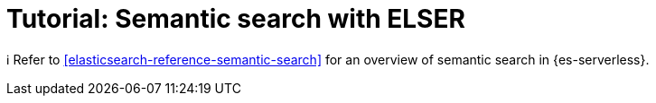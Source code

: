 [[elasticsearch-reference-semantic-search-elser]]
= Tutorial: Semantic search with ELSER

// :description: Perform semantic search using ELSER, an NLP model trained by Elastic.
// :keywords: elasticsearch, elser, semantic search

// This page is not included in the index file, so it is not visible in the navigation menu anymore. HTTP redirects will be set up.

ℹ️ Refer to <<elasticsearch-reference-semantic-search>> for an overview of semantic search in {es-serverless}.
